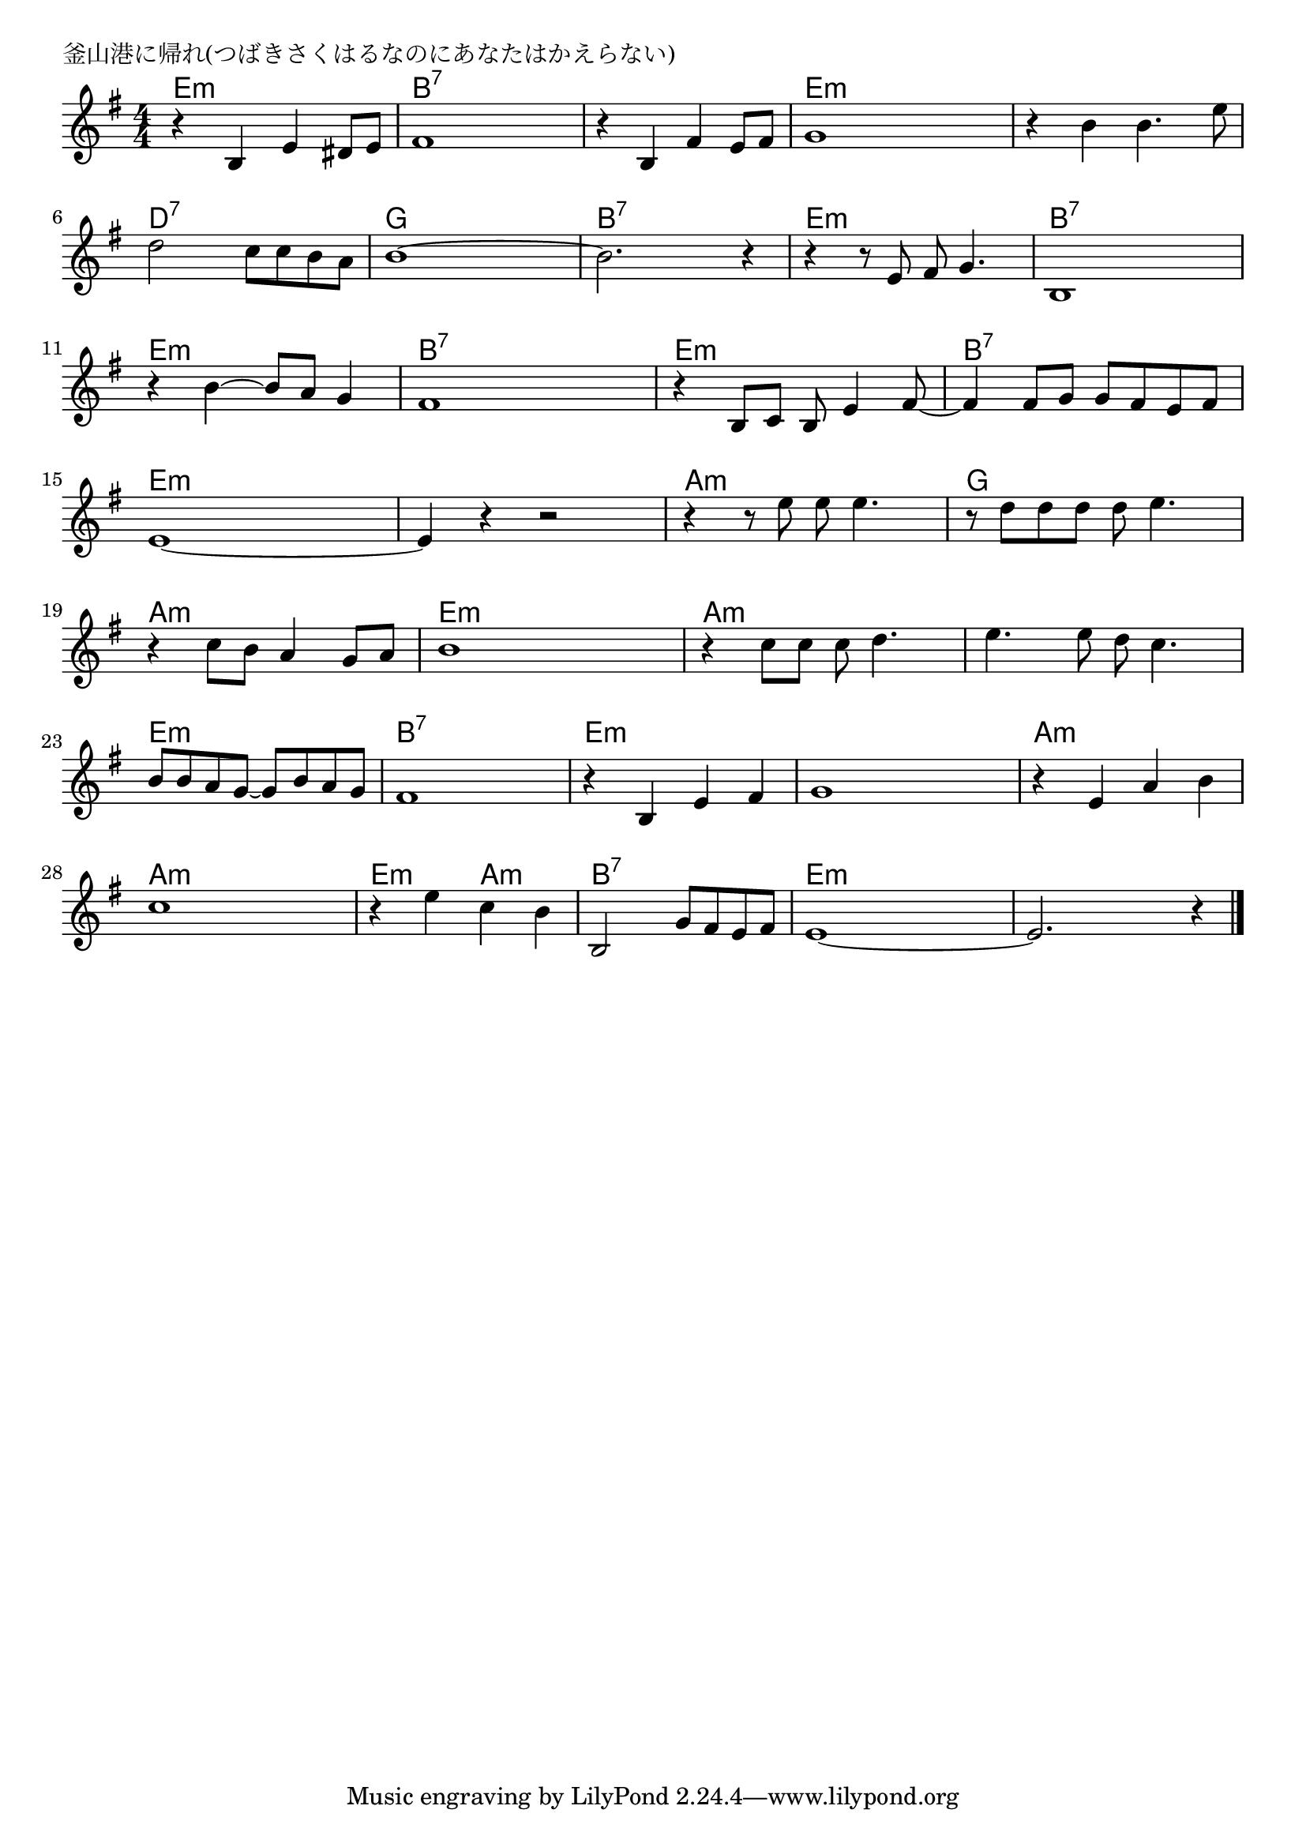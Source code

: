 \version "2.18.2"

% 釜山港に帰れ(つばきさくはるなのにあなたはかえらない)

\header {
piece = "釜山港に帰れ(つばきさくはるなのにあなたはかえらない)"
}

melody =
\relative c' {
\key e \minor
\time 4/4
\set Score.tempoHideNote = ##t
\tempo 4=90
\numericTimeSignature
%
r4 b e dis8 e |
fis1 |
r4 b, fis' e8 fis |
g1 |

r4 b b4. e8 | % 5
d2 c8 c b a |
b1~ |
b2. r4 |

r4 r8 e, fis g4. |
b,1 |
r4 b'4~ b8 a g4 |
fis1 |

r4 b,8 c b e4 fis8~ |
fis4 fis8 g g fis e fis |
e1~ |
e4 r r2 |

r4 r8 e' e e4. |
r8 d d d d e4. |
r4 c8 b a4 g8 a |
b1 |

r4 c8 c c d4. |
e4. e8 d c4. |
b8 b a g~ g b a g |
fis1 |

r4 b,4 e fis |
g1 |
r4 e a b |
c1 |

r4 e c b |
b,2 g'8 fis e fis |
e1~ |
e2. r4 |

\bar "|."
}
\score {
<<
\chords {
\set noChordSymbol = ""
\set chordChanges=##t
%%
e4:m e:m e:m e:m b:7 b:7 b:7 b:7 b:7 b:7 b:7 b:7 e:m e:m e:m e:m
e:m e:m e:m e:m d:7 d:7 d:7 d:7 g g g g b:7 b:7 b:7 b:7
e:m e:m e:m e:m b:7 b:7 b:7 b:7 e:m e:m e:m e:m b:7 b:7 b:7 b:7
e:m e:m e:m e:m b:7 b:7 b:7 b:7 e:m e:m e:m e:m e:m e:m e:m e:m 
a:m a:m a:m a:m g g g g a:m a:m a:m a:m e:m e:m e:m e:m 
a:m a:m a:m a:m a:m a:m a:m a:m e:m e:m e:m e:m b:7 b:7 b:7 b:7
e:m e:m e:m e:m e:m e:m e:m e:m a:m a:m a:m a:m a:m a:m a:m a:m
e:m e:m a:m a:m b:7 b:7 b:7 b:7 e:m e:m e:m e:m e:m e:m e:m e:m 



}
\new Staff {\melody}
>>
\layout {
line-width = #190
indent = 0\mm
}
\midi {}
}
